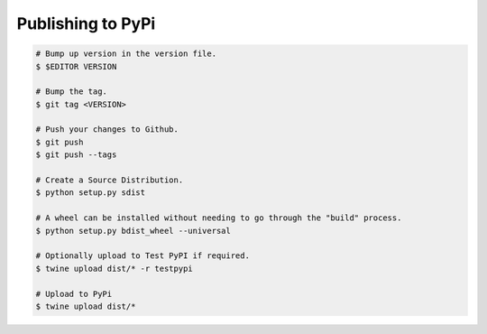 ==================
Publishing to PyPi
==================

.. code-block:: bash

    # Bump up version in the version file.
    $ $EDITOR VERSION

    # Bump the tag.
    $ git tag <VERSION>

    # Push your changes to Github.
    $ git push
    $ git push --tags

    # Create a Source Distribution.
    $ python setup.py sdist

    # A wheel can be installed without needing to go through the "build" process.
    $ python setup.py bdist_wheel --universal

    # Optionally upload to Test PyPI if required.
    $ twine upload dist/* -r testpypi

    # Upload to PyPi
    $ twine upload dist/*

